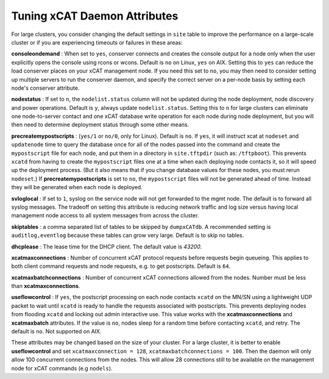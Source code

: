 Tuning xCAT Daemon Attributes
==================================

For large clusters, you consider changing the default settings in ``site`` table to improve the performance on a large-scale cluster or if you are experiencing timeouts or failures in these areas:

**consoleondemand** : When set to ``yes``, conserver connects and creates the console output for a node only when the user explicitly opens the console using rcons or wcons. Default is ``no`` on Linux, ``yes`` on AIX. Setting this to ``yes`` can reduce the load conserver places on your xCAT management node. If you need this set to ``no``, you may then need to consider setting up multiple servers to run the conserver daemon, and specify the correct server on a per-node basis by setting each node's conserver attribute.

**nodestatus** : If set to ``n``, the ``nodelist.status`` column will not be updated during the node deployment, node discovery and power operations. Default is ``y``, always update ``nodelist.status``. Setting this to ``n`` for large clusters can eliminate one node-to-server contact and one xCAT database write operation for each node during node deployment, but you will then need to determine deployment status through some other means.

**precreatemypostscripts** : (``yes/1`` or ``no/0``, only for Linux). Default is ``no``. If ``yes``, it will instruct xcat at ``nodeset`` and ``updatenode`` time to query the database once for all of the nodes passed into the command and create the ``mypostscript`` file for each node, and put them in a directory in ``site.tftpdir`` (such as: ``/tftpboot``). This prevents ``xcatd`` from having to create the ``mypostscript`` files one at a time when each deploying node contacts it, so it will speed up the deployment process. (But it also means that if you change database values for these nodes, you must rerun ``nodeset``.) If **precreatemypostscripts** is set to ``no``, the ``mypostscript`` files will not be generated ahead of time. Instead they will be generated when each node is deployed.

**svloglocal** : if set to ``1``, syslog on the service node will not get forwarded to the mgmt node. The default is to forward all syslog messages. The tradeoff on setting this attribute is reducing network traffic and log size versus having local management node access to all system messages from across the cluster.

**skiptables** : a comma separated list of tables to be skipped by ``dumpxCATdb``. A recommended setting is ``auditlog,eventlog`` because these tables can grow very large. Default is to skip no tables.

**dhcplease** : The lease time for the DHCP client. The default value is *43200*.

**xcatmaxconnections** : Number of concurrent xCAT protocol requests before requests begin queueing. This applies to both client command requests and node requests, e.g. to get postscripts. Default is ``64``.

**xcatmaxbatchconnections** : Number of concurrent xCAT connections allowed from the nodes. Number must be less than **xcatmaxconnections**.

**useflowcontrol** : If ``yes``, the postscript processing on each node contacts ``xcatd`` on the MN/SN using a lightweight UDP packet to wait until ``xcatd`` is ready to handle the requests associated with postscripts.  This prevents deploying nodes from flooding ``xcatd`` and locking out admin interactive use. This value works with the **xcatmaxconnections** and **xcatmaxbatch** attributes. If the value is ``no``, nodes sleep for a random time before contacting ``xcatd``, and retry. The default is ``no``. Not supported on AIX.


These attributes may be changed based on the size of your cluster. For a large cluster, it is better to enable **useflowcontrol** and set ``xcatmaxconnection = 128``, ``xcatmaxbatchconnections = 100``. Then the daemon will only allow 100 concurrent connections from the nodes. This will allow 28 connections still to be available on the management node for xCAT commands (e.g ``nodels``).
